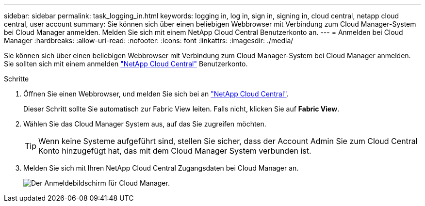 ---
sidebar: sidebar 
permalink: task_logging_in.html 
keywords: logging in, log in, sign in, signing in, cloud central, netapp cloud central, user account 
summary: Sie können sich über einen beliebigen Webbrowser mit Verbindung zum Cloud Manager-System bei Cloud Manager anmelden. Melden Sie sich mit einem NetApp Cloud Central Benutzerkonto an. 
---
= Anmelden bei Cloud Manager
:hardbreaks:
:allow-uri-read: 
:nofooter: 
:icons: font
:linkattrs: 
:imagesdir: ./media/


[role="lead"]
Sie können sich über einen beliebigen Webbrowser mit Verbindung zum Cloud Manager-System bei Cloud Manager anmelden. Sie sollten sich mit einem anmelden https://cloud.netapp.com["NetApp Cloud Central"^] Benutzerkonto.

.Schritte
. Öffnen Sie einen Webbrowser, und melden Sie sich bei an https://cloud.netapp.com["NetApp Cloud Central"^].
+
Dieser Schritt sollte Sie automatisch zur Fabric View leiten. Falls nicht, klicken Sie auf *Fabric View*.

. Wählen Sie das Cloud Manager System aus, auf das Sie zugreifen möchten.
+

TIP: Wenn keine Systeme aufgeführt sind, stellen Sie sicher, dass der Account Admin Sie zum Cloud Central Konto hinzugefügt hat, das mit dem Cloud Manager System verbunden ist.

. Melden Sie sich mit Ihren NetApp Cloud Central Zugangsdaten bei Cloud Manager an.
+
image:screenshot_login.gif["Der Anmeldebildschirm für Cloud Manager."]


